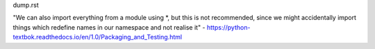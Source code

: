 dump.rst

"We can also import everything from a module using *, but this is not recommended, since we might accidentally import things which redefine names in our namespace and not realise it" - https://python-textbok.readthedocs.io/en/1.0/Packaging_and_Testing.html
